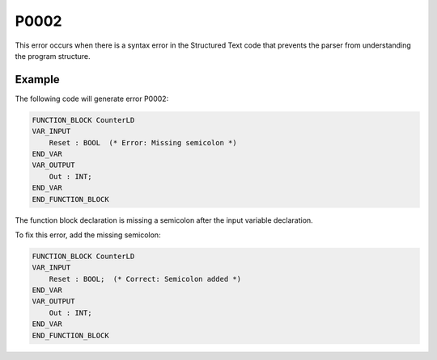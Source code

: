 =====
P0002
=====

.. problem-summary:: P0002

This error occurs when there is a syntax error in the Structured Text code that prevents the parser from understanding the program structure.

Example
-------

The following code will generate error P0002:

.. code-block::

   FUNCTION_BLOCK CounterLD
   VAR_INPUT
       Reset : BOOL  (* Error: Missing semicolon *)
   END_VAR
   VAR_OUTPUT
       Out : INT;
   END_VAR
   END_FUNCTION_BLOCK

The function block declaration is missing a semicolon after the input variable declaration.

To fix this error, add the missing semicolon:

.. code-block::

   FUNCTION_BLOCK CounterLD
   VAR_INPUT
       Reset : BOOL;  (* Correct: Semicolon added *)
   END_VAR
   VAR_OUTPUT
       Out : INT;
   END_VAR
   END_FUNCTION_BLOCK

